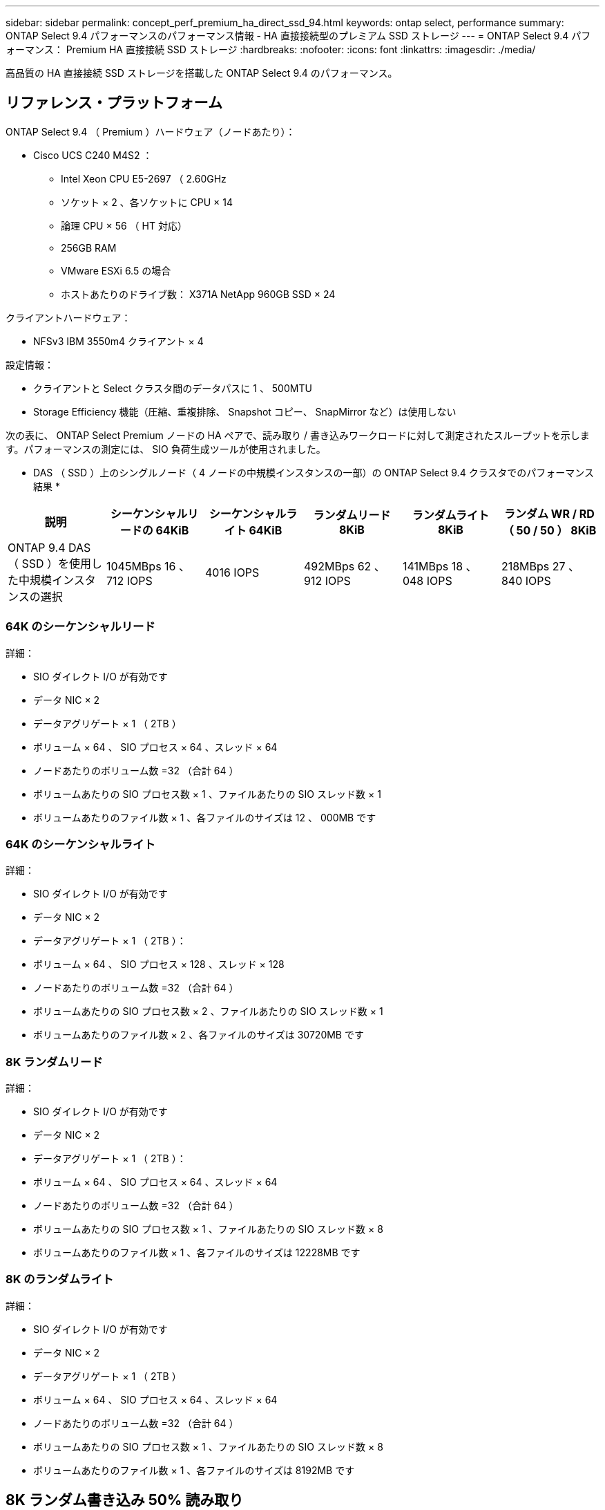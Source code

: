 ---
sidebar: sidebar 
permalink: concept_perf_premium_ha_direct_ssd_94.html 
keywords: ontap select, performance 
summary: ONTAP Select 9.4 パフォーマンスのパフォーマンス情報 - HA 直接接続型のプレミアム SSD ストレージ 
---
= ONTAP Select 9.4 パフォーマンス： Premium HA 直接接続 SSD ストレージ
:hardbreaks:
:nofooter: 
:icons: font
:linkattrs: 
:imagesdir: ./media/


[role="lead"]
高品質の HA 直接接続 SSD ストレージを搭載した ONTAP Select 9.4 のパフォーマンス。



== リファレンス・プラットフォーム

ONTAP Select 9.4 （ Premium ）ハードウェア（ノードあたり）：

* Cisco UCS C240 M4S2 ：
+
** Intel Xeon CPU E5-2697 （ 2.60GHz
** ソケット × 2 、各ソケットに CPU × 14
** 論理 CPU × 56 （ HT 対応）
** 256GB RAM
** VMware ESXi 6.5 の場合
** ホストあたりのドライブ数： X371A NetApp 960GB SSD × 24




クライアントハードウェア：

* NFSv3 IBM 3550m4 クライアント × 4


設定情報：

* クライアントと Select クラスタ間のデータパスに 1 、 500MTU
* Storage Efficiency 機能（圧縮、重複排除、 Snapshot コピー、 SnapMirror など）は使用しない


次の表に、 ONTAP Select Premium ノードの HA ペアで、読み取り / 書き込みワークロードに対して測定されたスループットを示します。パフォーマンスの測定には、 SIO 負荷生成ツールが使用されました。

* DAS （ SSD ）上のシングルノード（ 4 ノードの中規模インスタンスの一部）の ONTAP Select 9.4 クラスタでのパフォーマンス結果 *

[cols="6*"]
|===
| 説明 | シーケンシャルリードの 64KiB | シーケンシャルライト 64KiB | ランダムリード 8KiB | ランダムライト 8KiB | ランダム WR / RD （ 50 / 50 ） 8KiB 


| ONTAP 9.4 DAS （ SSD ）を使用した中規模インスタンスの選択 | 1045MBps 16 、 712 IOPS | 4016 IOPS | 492MBps 62 、 912 IOPS | 141MBps 18 、 048 IOPS | 218MBps 27 、 840 IOPS 
|===


=== 64K のシーケンシャルリード

詳細：

* SIO ダイレクト I/O が有効です
* データ NIC × 2
* データアグリゲート × 1 （ 2TB ）
* ボリューム × 64 、 SIO プロセス × 64 、スレッド × 64
* ノードあたりのボリューム数 =32 （合計 64 ）
* ボリュームあたりの SIO プロセス数 × 1 、ファイルあたりの SIO スレッド数 × 1
* ボリュームあたりのファイル数 × 1 、各ファイルのサイズは 12 、 000MB です




=== 64K のシーケンシャルライト

詳細：

* SIO ダイレクト I/O が有効です
* データ NIC × 2
* データアグリゲート × 1 （ 2TB ）：
* ボリューム × 64 、 SIO プロセス × 128 、スレッド × 128
* ノードあたりのボリューム数 =32 （合計 64 ）
* ボリュームあたりの SIO プロセス数 × 2 、ファイルあたりの SIO スレッド数 × 1
* ボリュームあたりのファイル数 × 2 、各ファイルのサイズは 30720MB です




=== 8K ランダムリード

詳細：

* SIO ダイレクト I/O が有効です
* データ NIC × 2
* データアグリゲート × 1 （ 2TB ）：
* ボリューム × 64 、 SIO プロセス × 64 、スレッド × 64
* ノードあたりのボリューム数 =32 （合計 64 ）
* ボリュームあたりの SIO プロセス数 × 1 、ファイルあたりの SIO スレッド数 × 8
* ボリュームあたりのファイル数 × 1 、各ファイルのサイズは 12228MB です




=== 8K のランダムライト

詳細：

* SIO ダイレクト I/O が有効です
* データ NIC × 2
* データアグリゲート × 1 （ 2TB ）
* ボリューム × 64 、 SIO プロセス × 64 、スレッド × 64
* ノードあたりのボリューム数 =32 （合計 64 ）
* ボリュームあたりの SIO プロセス数 × 1 、ファイルあたりの SIO スレッド数 × 8
* ボリュームあたりのファイル数 × 1 、各ファイルのサイズは 8192MB です




== 8K ランダム書き込み 50% 読み取り

詳細：

* SIO ダイレクト I/O が有効です
* データ NIC × 2
* データアグリゲート × 1 （ 2TB ）
* ボリューム × 64 、 SIO プロセス × 64 、スレッド × 64
* ノードあたりのボリューム数 =32 （合計 64 ）
* ボリュームあたりの SIO プロセス数 × 1 、ファイルあたりの SIO スレッド数 × 20
* ボリュームあたりのファイル数 × 1 、各ファイルのサイズは 12228MB です


